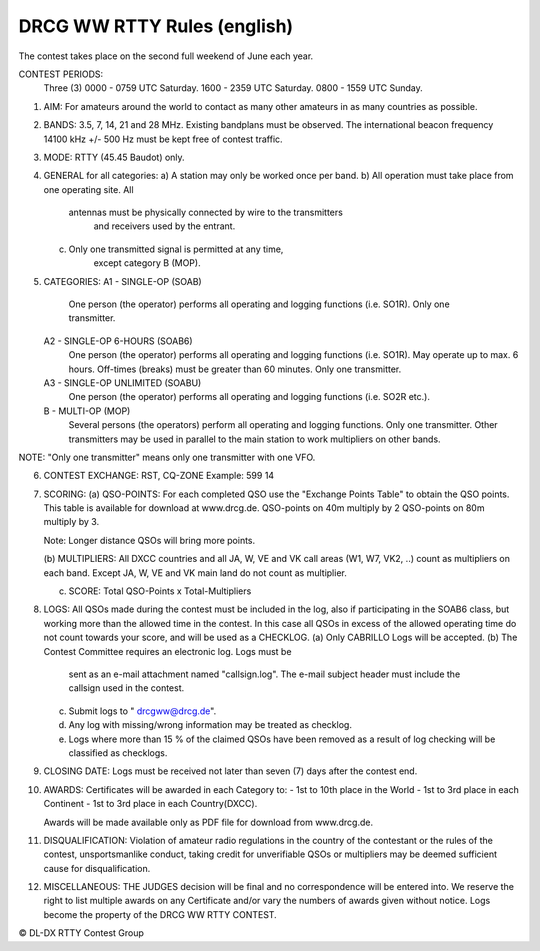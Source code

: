 DRCG WW RTTY Rules (english)
----------------------------

The contest takes place on the second full weekend of June each year.
 
CONTEST PERIODS: 
   Three (3) 
   0000 - 0759 UTC Saturday.
   1600 - 2359 UTC Saturday.
   0800 - 1559 UTC Sunday. 

1. AIM: 
   For amateurs around the world to contact as many other amateurs
   in as many countries as possible.

2. BANDS: 
   3.5, 7, 14, 21 and 28 MHz. Existing bandplans must be observed.
   The international beacon frequency 14100 kHz +/- 500 Hz must be
   kept free of contest traffic.

3. MODE: 
   RTTY (45.45 Baudot) only. 

4. GENERAL for all categories: 
   a) A station may only be worked once per band.
   b) All operation must take place from one operating site. All 
      antennas must be physically connected by wire to the transmitters
       and receivers used by the entrant. 
   c) Only one transmitted signal is permitted at any time, 
       except category B (MOP).

5. CATEGORIES: 
   A1 - SINGLE-OP (SOAB)
     One person (the operator) performs all operating and logging
     functions (i.e. SO1R). Only one transmitter. 
   A2 - SINGLE-OP  6-HOURS (SOAB6)
     One person (the operator) performs all operating and logging
     functions (i.e. SO1R). May operate up to max. 6 hours. Off-times (breaks) must
     be greater than 60 minutes. Only one transmitter. 
   A3 - SINGLE-OP  UNLIMITED (SOABU)
     One person (the operator) performs all operating and logging functions (i.e. SO2R etc.).
   B -  MULTI-OP  (MOP)
     Several persons (the operators) perform all operating and logging
     functions. Only one transmitter. Other transmitters may be used in
     parallel to the main station to work multipliers on other bands.
 
NOTE: "Only one transmitter" means only one transmitter with one VFO.

6. CONTEST EXCHANGE: 
   RST, CQ-ZONE 
   Example: 599 14  

7. SCORING: 
   (a) QSO-POINTS: 
   For each completed QSO use the "Exchange Points Table" to obtain the
   QSO points. This table is available for download at www.drcg.de. 
   QSO-points on 40m  multiply by 2
   QSO-points on 80m  multiply by 3.

   Note: Longer distance QSOs will bring more points.

   (b) MULTIPLIERS: 
   All DXCC countries and all JA, W, VE and VK call areas (W1, W7, VK2, ..)
   count as multipliers on each band. Except JA, W, VE and VK main land
   do not count as multiplier.

   (c) SCORE: Total QSO-Points  x  Total-Multipliers 

8. LOGS: 
   All QSOs made during the contest must be included in the log, also if 
   participating in the SOAB6 class, but working more than the allowed
   time in the contest. In this case all QSOs in excess of the allowed
   operating time do not count towards your score, and will be used as
   a CHECKLOG. 
   (a) Only CABRILLO Logs will be accepted.
   (b) The Contest Committee requires an electronic log. Logs must be 
       sent as an e-mail attachment named "callsign.log". The e-mail 
       subject header must include the callsign used in the contest.
   (c) Submit logs to " drcgww@drcg.de". 
   (d) Any log with missing/wrong information may be treated as checklog.
   (e) Logs where more than 15 % of the claimed QSOs have been removed as
       a result of log checking will be classified as checklogs.

9. CLOSING DATE:
   Logs must be received not later than seven (7) days after the 
   contest end.

10. AWARDS:
    Certificates will be awarded in each Category to:
    - 1st to 10th place in the World
    - 1st to 3rd place in each Continent
    - 1st to 3rd place in each Country(DXCC).
  
    Awards will be made available only as PDF file for download 
    from www.drcg.de. 

11. DISQUALIFICATION:
    Violation of amateur radio regulations in the country of the contestant
    or the rules of the contest, unsportsmanlike conduct, taking credit for
    unverifiable QSOs or multipliers may be deemed sufficient cause for
    disqualification. 


12. MISCELLANEOUS:
    THE JUDGES decision will be final and no correspondence will be 
    entered into. We reserve the right to list multiple awards on any
    Certificate and/or vary the numbers of awards given without notice.
    Logs become the property of the DRCG WW RTTY CONTEST.

 
 
© DL-DX RTTY Contest Group
  
